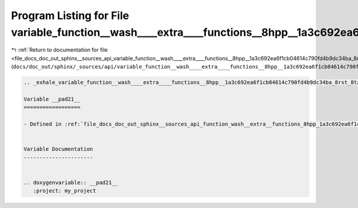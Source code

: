 
.. _program_listing_file_docs_doc_out_sphinx__sources_api_variable_function__wash____extra____functions__8hpp__1a3c692ea6f1cb04614c790fd4b9dc34ba_8rst_8txt_1acfe3b3cb304ad1d2407832360d0ab9bb.rst.txt:

Program Listing for File variable_function__wash____extra____functions__8hpp__1a3c692ea6f1cb04614c790fd4b9dc34ba_8rst_8txt_1acfe3b3cb304ad1d2407832360d0ab9bb.rst.txt
=====================================================================================================================================================================

|exhale_lsh| :ref:`Return to documentation for file <file_docs_doc_out_sphinx__sources_api_variable_function__wash____extra____functions__8hpp__1a3c692ea6f1cb04614c790fd4b9dc34ba_8rst_8txt_1acfe3b3cb304ad1d2407832360d0ab9bb.rst.txt>` (``docs/doc_out/sphinx/_sources/api/variable_function__wash____extra____functions__8hpp__1a3c692ea6f1cb04614c790fd4b9dc34ba_8rst_8txt_1acfe3b3cb304ad1d2407832360d0ab9bb.rst.txt``)

.. |exhale_lsh| unicode:: U+021B0 .. UPWARDS ARROW WITH TIP LEFTWARDS

.. code-block:: cpp

   .. _exhale_variable_function__wash____extra____functions__8hpp__1a3c692ea6f1cb04614c790fd4b9dc34ba_8rst_8txt_1acfe3b3cb304ad1d2407832360d0ab9bb:
   
   Variable __pad21__
   ==================
   
   - Defined in :ref:`file_docs_doc_out_sphinx__sources_api_function_wash__extra__functions_8hpp_1a3c692ea6f1cb04614c790fd4b9dc34ba.rst.txt`
   
   
   Variable Documentation
   ----------------------
   
   
   .. doxygenvariable:: __pad21__
      :project: my_project
